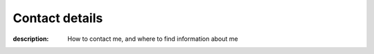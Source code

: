 Contact details
===============

:description: How to contact me, and where to find information about me

.. This huge spaghetti of raw |HTML| exists for hCard markup, if there is a
   better way to handle this I’d love to know about it.

.. raw:: html

   <div class="hcard" id="vcard">

.. image:: /.images/pavatar.png
   :align: right
   :class: u-photo u-logo
   :alt: pavatar

.. raw:: html

   <p><a href="https://jnrowe.github.io/" class="u-url">This</a> is the
   personal website of <span class="p-name" rel="me">James Rowe</a>, a <span
   class="p-job-title">Senior <span class="p-role">Developer</span></span> with
   <span class="p-org"><span xml:lang="fr"
   class="organization-name">EADS</span>&#39;s <abbr
   class="p-organization-unit" title="Advanced Embedded Markets">AEM</abbr>
   division</span>.</p>

   <p class="adr">He <abbr class="p-geo" title="52.213,0.105">lives</abbr> near
   <span class="p-locality">Cambridge</span>, <span class="p-region">East
   Anglia</span> in the <abbr title="United Kingdom"
   class="p-country-name">UK</abbr>.</p>

   <p>The easiest way to contact <abbr class="p-nickname"
   title="JNRowe">James</abbr> is by <a href="mailto:jnrowe@gmail.com"
   class="u-email" accesskey="9">email</a>.</p>

   <p>His <a href="_static/gpg.asc" rel="enclosure">GnuPG key</a> is <tt
   class="u-key">0xFDA3C542ABC68E07</tt> (fingerprint = <tt>3ACF 2658 BC4D 35F6
   E470  0DAF FDA3 C542 ABC6 8E07</tt>)</p>

   <p class="note">The information in this section was last updated on <time
   class="dt-rev" datetime="2017-12-09T07:35:19+0000">2017-12-09</time>, and
   is <a href="http://microformats.org/wiki/h-card" title="h-card is a simple,
   open format for publishing people and organisations on the web.">h-card</a>
   encoded.</p>

   </div>
